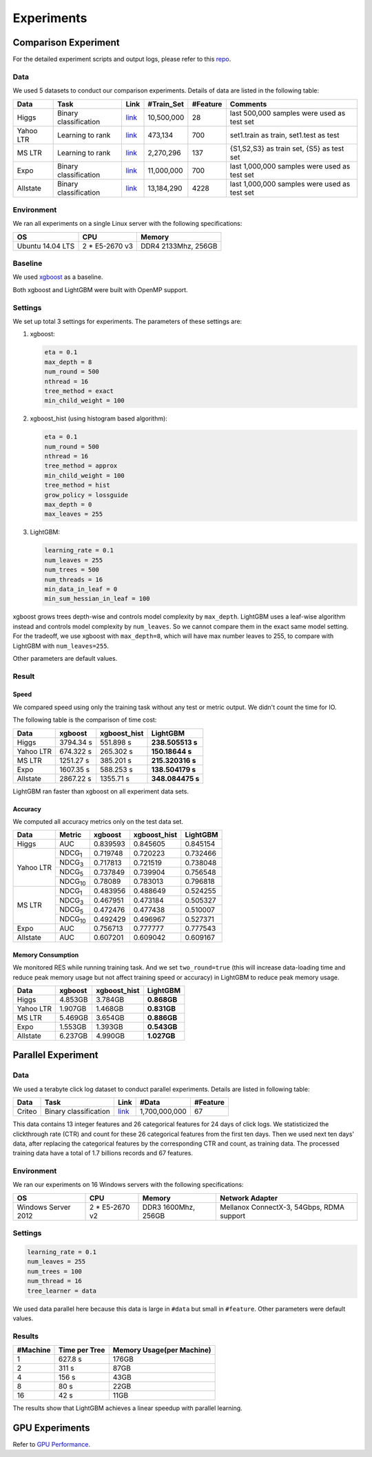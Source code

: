 Experiments
===========

Comparison Experiment
---------------------

For the detailed experiment scripts and output logs, please refer to this `repo`_.

Data
^^^^

We used 5 datasets to conduct our comparison experiments. Details of data are listed in the following table:

+-----------+-----------------------+------------------------------------------------------------------------+-------------+----------+----------------------------------------------+
| Data      | Task                  | Link                                                                   | #Train\_Set | #Feature | Comments                                     |
+===========+=======================+========================================================================+=============+==========+==============================================+
| Higgs     | Binary classification | `link <https://archive.ics.uci.edu/ml/datasets/HIGGS>`__               | 10,500,000  | 28       | last 500,000 samples were used as test set   |
+-----------+-----------------------+------------------------------------------------------------------------+-------------+----------+----------------------------------------------+
| Yahoo LTR | Learning to rank      | `link <https://webscope.sandbox.yahoo.com/catalog.php?datatype=c>`__   | 473,134     | 700      | set1.train as train, set1.test as test       |
+-----------+-----------------------+------------------------------------------------------------------------+-------------+----------+----------------------------------------------+
| MS LTR    | Learning to rank      | `link <http://research.microsoft.com/en-us/projects/mslr/>`__          | 2,270,296   | 137      | {S1,S2,S3} as train set, {S5} as test set    |
+-----------+-----------------------+------------------------------------------------------------------------+-------------+----------+----------------------------------------------+
| Expo      | Binary classification | `link <http://stat-computing.org/dataexpo/2009/>`__                    | 11,000,000  | 700      | last 1,000,000 samples were used as test set |
+-----------+-----------------------+------------------------------------------------------------------------+-------------+----------+----------------------------------------------+
| Allstate  | Binary classification | `link <https://www.kaggle.com/c/ClaimPredictionChallenge>`__           | 13,184,290  | 4228     | last 1,000,000 samples were used as test set |
+-----------+-----------------------+------------------------------------------------------------------------+-------------+----------+----------------------------------------------+

Environment
^^^^^^^^^^^

We ran all experiments on a single Linux server with the following specifications:

+------------------+-----------------+---------------------+
| OS               | CPU             | Memory              |
+==================+=================+=====================+
| Ubuntu 14.04 LTS | 2 \* E5-2670 v3 | DDR4 2133Mhz, 256GB |
+------------------+-----------------+---------------------+

Baseline
^^^^^^^^

We used `xgboost`_ as a baseline.

Both xgboost and LightGBM were built with OpenMP support.

Settings
^^^^^^^^

We set up total 3 settings for experiments. The parameters of these settings are:

1. xgboost:

   .. code::

       eta = 0.1
       max_depth = 8
       num_round = 500
       nthread = 16
       tree_method = exact
       min_child_weight = 100

2. xgboost\_hist (using histogram based algorithm):

   .. code::

       eta = 0.1
       num_round = 500
       nthread = 16
       tree_method = approx
       min_child_weight = 100
       tree_method = hist
       grow_policy = lossguide
       max_depth = 0
       max_leaves = 255

3. LightGBM:

   .. code::

       learning_rate = 0.1
       num_leaves = 255
       num_trees = 500
       num_threads = 16
       min_data_in_leaf = 0
       min_sum_hessian_in_leaf = 100

xgboost grows trees depth-wise and controls model complexity by ``max_depth``.
LightGBM uses a leaf-wise algorithm instead and controls model complexity by ``num_leaves``.
So we cannot compare them in the exact same model setting. For the tradeoff, we use xgboost with ``max_depth=8``, which will have max number leaves to 255, to compare with LightGBM with ``num_leaves=255``.

Other parameters are default values.

Result
^^^^^^

Speed
'''''

We compared speed using only the training task without any test or metric output. We didn't count the time for IO.

The following table is the comparison of time cost:

+-----------+-----------+---------------+------------------+
| Data      | xgboost   | xgboost\_hist | LightGBM         |
+===========+===========+===============+==================+
| Higgs     | 3794.34 s | 551.898 s     | **238.505513 s** |
+-----------+-----------+---------------+------------------+
| Yahoo LTR | 674.322 s | 265.302 s     | **150.18644 s**  |
+-----------+-----------+---------------+------------------+
| MS LTR    | 1251.27 s | 385.201 s     | **215.320316 s** |
+-----------+-----------+---------------+------------------+
| Expo      | 1607.35 s | 588.253 s     | **138.504179 s** |
+-----------+-----------+---------------+------------------+
| Allstate  | 2867.22 s | 1355.71 s     | **348.084475 s** |
+-----------+-----------+---------------+------------------+

LightGBM ran faster than xgboost on all experiment data sets.

Accuracy
''''''''

We computed all accuracy metrics only on the test data set.

+-----------+-----------------+----------+---------------+----------+
| Data      | Metric          | xgboost  | xgboost\_hist | LightGBM |
+===========+=================+==========+===============+==========+
| Higgs     | AUC             | 0.839593 | 0.845605      | 0.845154 |
+-----------+-----------------+----------+---------------+----------+
| Yahoo LTR | NDCG\ :sub:`1`  | 0.719748 | 0.720223      | 0.732466 |
|           +-----------------+----------+---------------+----------+
|           | NDCG\ :sub:`3`  | 0.717813 | 0.721519      | 0.738048 |
|           +-----------------+----------+---------------+----------+
|           | NDCG\ :sub:`5`  | 0.737849 | 0.739904      | 0.756548 |
|           +-----------------+----------+---------------+----------+
|           | NDCG\ :sub:`10` | 0.78089  | 0.783013      | 0.796818 |
+-----------+-----------------+----------+---------------+----------+
| MS LTR    | NDCG\ :sub:`1`  | 0.483956 | 0.488649      | 0.524255 |
|           +-----------------+----------+---------------+----------+
|           | NDCG\ :sub:`3`  | 0.467951 | 0.473184      | 0.505327 |
|           +-----------------+----------+---------------+----------+
|           | NDCG\ :sub:`5`  | 0.472476 | 0.477438      | 0.510007 |
|           +-----------------+----------+---------------+----------+
|           | NDCG\ :sub:`10` | 0.492429 | 0.496967      | 0.527371 |
+-----------+-----------------+----------+---------------+----------+
| Expo      | AUC             | 0.756713 | 0.777777      | 0.777543 |
+-----------+-----------------+----------+---------------+----------+
| Allstate  | AUC             | 0.607201 | 0.609042      | 0.609167 |
+-----------+-----------------+----------+---------------+----------+

Memory Consumption
''''''''''''''''''

We monitored RES while running training task. And we set ``two_round=true`` (this will increase data-loading time and
reduce peak memory usage but not affect training speed or accuracy) in LightGBM to reduce peak memory usage.

+-----------+---------+---------------+-------------+
| Data      | xgboost | xgboost\_hist | LightGBM    |
+===========+=========+===============+=============+
| Higgs     | 4.853GB | 3.784GB       | **0.868GB** |
+-----------+---------+---------------+-------------+
| Yahoo LTR | 1.907GB | 1.468GB       | **0.831GB** |
+-----------+---------+---------------+-------------+
| MS LTR    | 5.469GB | 3.654GB       | **0.886GB** |
+-----------+---------+---------------+-------------+
| Expo      | 1.553GB | 1.393GB       | **0.543GB** |
+-----------+---------+---------------+-------------+
| Allstate  | 6.237GB | 4.990GB       | **1.027GB** |
+-----------+---------+---------------+-------------+

Parallel Experiment
-------------------

Data
^^^^

We used a terabyte click log dataset to conduct parallel experiments. Details are listed in following table:

+--------+-----------------------+---------+---------------+----------+
| Data   | Task                  | Link    | #Data         | #Feature |
+========+=======================+=========+===============+==========+
| Criteo | Binary classification | `link`_ | 1,700,000,000 | 67       |
+--------+-----------------------+---------+---------------+----------+

This data contains 13 integer features and 26 categorical features for 24 days of click logs.
We statisticized the clickthrough rate (CTR) and count for these 26 categorical features from the first ten days.
Then we used next ten days' data, after replacing the categorical features by the corresponding CTR and count, as training data.
The processed training data have a total of 1.7 billions records and 67 features.

Environment
^^^^^^^^^^^

We ran our experiments on 16 Windows servers with the following specifications:

+---------------------+-----------------+---------------------+-------------------------------------------+
| OS                  | CPU             | Memory              | Network Adapter                           |
+=====================+=================+=====================+===========================================+
| Windows Server 2012 | 2 \* E5-2670 v2 | DDR3 1600Mhz, 256GB | Mellanox ConnectX-3, 54Gbps, RDMA support |
+---------------------+-----------------+---------------------+-------------------------------------------+

Settings
^^^^^^^^

.. code::

    learning_rate = 0.1
    num_leaves = 255
    num_trees = 100
    num_thread = 16
    tree_learner = data

We used data parallel here because this data is large in ``#data`` but small in ``#feature``. Other parameters were default values.

Results
^^^^^^^

+----------+---------------+---------------------------+
| #Machine | Time per Tree | Memory Usage(per Machine) |
+==========+===============+===========================+
| 1        | 627.8 s       | 176GB                     |
+----------+---------------+---------------------------+
| 2        | 311 s         | 87GB                      |
+----------+---------------+---------------------------+
| 4        | 156 s         | 43GB                      |
+----------+---------------+---------------------------+
| 8        | 80 s          | 22GB                      |
+----------+---------------+---------------------------+
| 16       | 42 s          | 11GB                      |
+----------+---------------+---------------------------+

The results show that LightGBM achieves a linear speedup with parallel learning.

GPU Experiments
---------------

Refer to `GPU Performance <./GPU-Performance.rst>`__.

.. _repo: https://github.com/guolinke/boosting_tree_benchmarks

.. _xgboost: https://github.com/dmlc/xgboost

.. _link: http://labs.criteo.com/2013/12/download-terabyte-click-logs/
